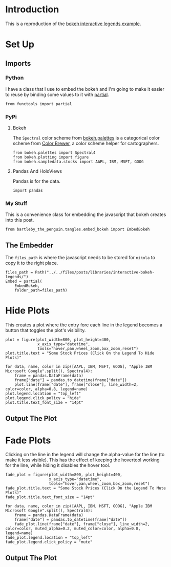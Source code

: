 #+BEGIN_COMMENT
.. title: Interactive Bokeh Legends
.. slug: interactive-bokeh-legends
.. date: 2019-02-23 19:15:50 UTC-08:00
.. tags: bokeh,legends,interactivity
.. category: Bokeh
.. link: 
.. description: Checking out bokeh interactive legends.
.. type: text

#+END_COMMENT
#+OPTIONS: ^:{}
#+TOC: headlines 2
* Introduction
  This is a reproduction of the [[https://bokeh.pydata.org/en/latest/docs/user_guide/interaction/legends.html][bokeh interactive legends example]].
* Set Up
** Imports
*** Python
    I have a class that I use to embed the bokeh and I'm going to make it easier to reuse by binding some values to it with [[https://docs.python.org/3.6/library/functools.html][partial]].
#+begin_src ipython :session bokeh :results none
from functools import partial
#+end_src
*** PyPi
**** Bokeh
     The =Spectral= color scheme from [[https://bokeh.pydata.org/en/latest/docs/reference/palettes.html][bokeh.palettes]] is a categorical color scheme from [[http://colorbrewer2.org/#type=sequential&scheme=BuGn&n=3][Color Brewer]], a color scheme helper for cartographers.
#+begin_src ipython :session bokeh :results none
from bokeh.palettes import Spectral4
from bokeh.plotting import figure
from bokeh.sampledata.stocks import AAPL, IBM, MSFT, GOOG
#+end_src

**** Pandas And HoloViews
     Pandas is for the data.
#+begin_src ipython :session bokeh :results none
import pandas
#+end_src
*** My Stuff
    This is a convenience class for embedding the javascript that bokeh creates into this post.
#+BEGIN_SRC ipython :session bokeh :results none
from bartleby_the_penguin.tangles.embed_bokeh import EmbedBokeh
#+END_SRC

** The Embedder
   The =files_path= is where the javascript needs to be stored for =nikola= to copy it to the right place.

#+BEGIN_SRC ipython :session bokeh :results none
files_path = Path("../../files/posts/libraries/interactive-bokeh-legends/")
Embed = partial(
    EmbedBokeh,
    folder_path=files_path)
#+END_SRC

* Hide Plots
  This creates a plot where the entry fore each line in the legend becomes a button that toggles the plot's visibility.
#+begin_src ipython :session bokeh :results none
plot = figure(plot_width=800, plot_height=400, 
              x_axis_type="datetime", 
              tools="hover,pan,wheel_zoom,box_zoom,reset")
plot.title.text = "Some Stock Prices (Click On the Legend To Hide Plots)"
#+end_src

#+begin_src ipython :session bokeh :results none
for data, name, color in zip([AAPL, IBM, MSFT, GOOG], "Apple IBM Microsoft Google".split(), Spectral4):
    frame = pandas.DataFrame(data)
    frame["date"] = pandas.to_datetime(frame["date"])
    plot.line(frame["date"], frame["close"], line_width=2, color=color, alpha=0.8, legend=name)
plot.legend.location = "top_left"
plot.legend.click_policy = "hide"
plot.title.text_font_size = "14pt"
#+end_src
** Output The Plot
#+begin_src ipython :session bokeh :results output raw :exports results
embed = Embed(plot, "interactive_legend")
embed._figure = plot
embed()
#+end_src

#+RESULTS:
#+BEGIN_EXPORT html
<script src="interactive_legend.js" id="11761887-e983-4882-8f9e-2ea31dcf69b0"></script>
#+END_EXPORT
* Fade Plots
  Clicking on the line in the legend will change the alpha-value for the line (to make it less visible). This has the effect of keeping the hovertool working for the line, while hiding it disables the hover tool.
#+begin_src ipython :session bokeh :results none
fade_plot = figure(plot_width=800, plot_height=400, 
                   x_axis_type="datetime", 
                   tools="hover,pan,wheel_zoom,box_zoom,reset")
fade_plot.title.text = "Some Stock Prices (Click On the Legend To Mute Plots)"
fade_plot.title.text_font_size = "14pt"
#+end_src

#+begin_src ipython :session bokeh :results none
for data, name, color in zip([AAPL, IBM, MSFT, GOOG], "Apple IBM Microsoft Google".split(), Spectral4):
    frame = pandas.DataFrame(data)
    frame["date"] = pandas.to_datetime(frame["date"])
    fade_plot.line(frame["date"], frame["close"], line_width=2, color=color, muted_alpha=0.2, muted_color=color, alpha=0.8, legend=name)
fade_plot.legend.location = "top_left"
fade_plot.legend.click_policy = "mute"
#+end_src
** Output The Plot
#+begin_src ipython :session bokeh :results output raw :exports results
embed = Embed(fade_plot, "interactive_muted_legend")
embed._figure = fade_plot
embed()
#+end_src

#+RESULTS:
#+BEGIN_EXPORT html
<script src="interactive_muted_legend.js" id="684bd0ee-2d92-45ff-b123-7b90d171bf2c"></script>
#+END_EXPORT
